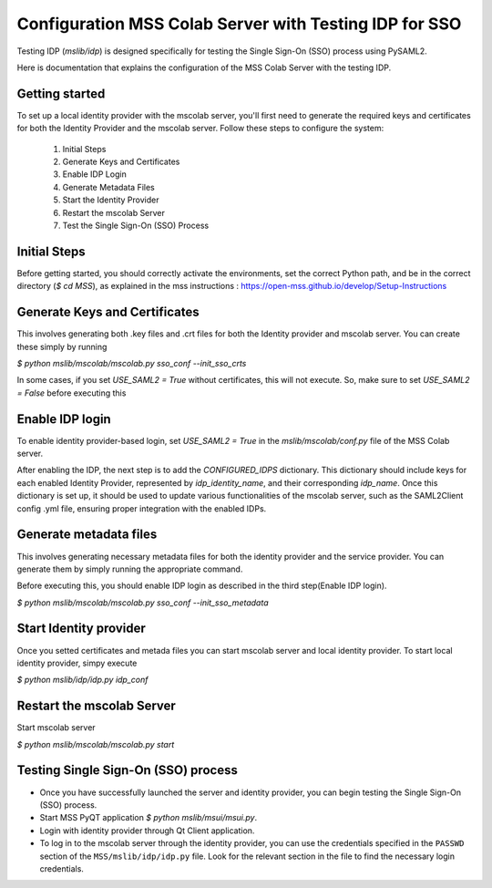 Configuration MSS Colab Server with Testing IDP for SSO
=======================================================
Testing IDP (`mslib/idp`) is designed specifically for testing the Single Sign-On (SSO) process using PySAML2.

Here is documentation that explains the configuration of the MSS Colab Server with the testing IDP.

Getting started
---------------

To set up a local identity provider with the mscolab server, you'll first need to generate the required keys and certificates for both the Identity Provider and the mscolab server. Follow these steps to configure the system:

    1. Initial Steps
    2. Generate Keys and Certificates
    3. Enable IDP Login
    4. Generate Metadata Files
    5. Start the Identity Provider
    6. Restart the mscolab Server
    7. Test the Single Sign-On (SSO) Process


Initial Steps
-------------
Before getting started, you should correctly activate the environments, set the correct Python path, and be in the correct directory (`$ cd MSS`), as explained in the mss instructions : https://open-mss.github.io/develop/Setup-Instructions



Generate Keys and Certificates
------------------------------

This involves generating both .key files and .crt files for both the Identity provider and mscolab server. You can create these simply by running

`$ python mslib/mscolab/mscolab.py sso_conf --init_sso_crts`

In some cases, if you set `USE_SAML2 = True` without certificates, this will not execute. So, make sure to set `USE_SAML2 = False` before executing this


Enable IDP login
----------------

To enable identity provider-based login, set `USE_SAML2 = True` in the `mslib/mscolab/conf.py` file of the MSS Colab server.

After enabling the IDP, the next step is to add the `CONFIGURED_IDPS` dictionary. This dictionary should include keys for each enabled Identity Provider, represented by `idp_identity_name`, and their corresponding `idp_name`. Once this dictionary is set up, it should be used to update various functionalities of the mscolab server, such as the SAML2Client config .yml file, ensuring proper integration with the enabled IDPs.


Generate metadata files
-----------------------

This involves generating necessary metadata files for both the identity provider and the service provider. You can generate them by simply running the appropriate command.

Before executing this, you should enable IDP login as described in the third step(Enable IDP login).

`$ python mslib/mscolab/mscolab.py sso_conf --init_sso_metadata`


Start Identity provider
-----------------------

Once you setted certificates and metada files you can start mscolab server and local identity provider. To start local identity provider, simpy execute

`$ python mslib/idp/idp.py idp_conf`


Restart the mscolab Server
--------------------------

Start mscolab server

`$ python mslib/mscolab/mscolab.py start`


Testing Single Sign-On (SSO) process
------------------------------------

* Once you have successfully launched the server and identity provider, you can begin testing the Single Sign-On (SSO) process.
* Start MSS PyQT application `$ python mslib/msui/msui.py`.
* Login with identity provider through Qt Client application.
* To log in to the mscolab server through the identity provider, you can use the credentials specified in the ``PASSWD`` section of the ``MSS/mslib/idp/idp.py`` file. Look for the relevant section in the file to find the necessary login credentials.
